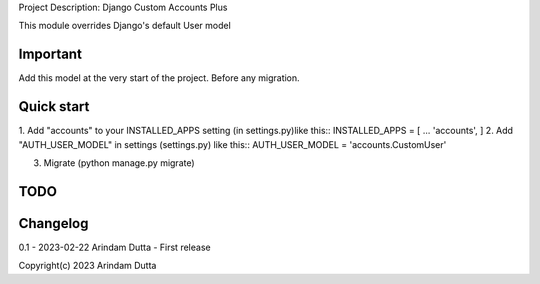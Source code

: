 
Project Description: Django Custom Accounts Plus

This module overrides Django's default User model

Important
---------
Add this model at the very start of the project. Before any migration.

Quick start
-----------
1. Add "accounts" to your INSTALLED_APPS setting (in settings.py)like this::
INSTALLED_APPS = [
...
'accounts',
]
2. Add "AUTH_USER_MODEL" in settings (settings.py) like this::
AUTH_USER_MODEL = 'accounts.CustomUser'

3. Migrate (python manage.py migrate)

TODO
----

Changelog
---------
0.1 - 2023-02-22 Arindam Dutta - First release

Copyright(c) 2023 Arindam Dutta
